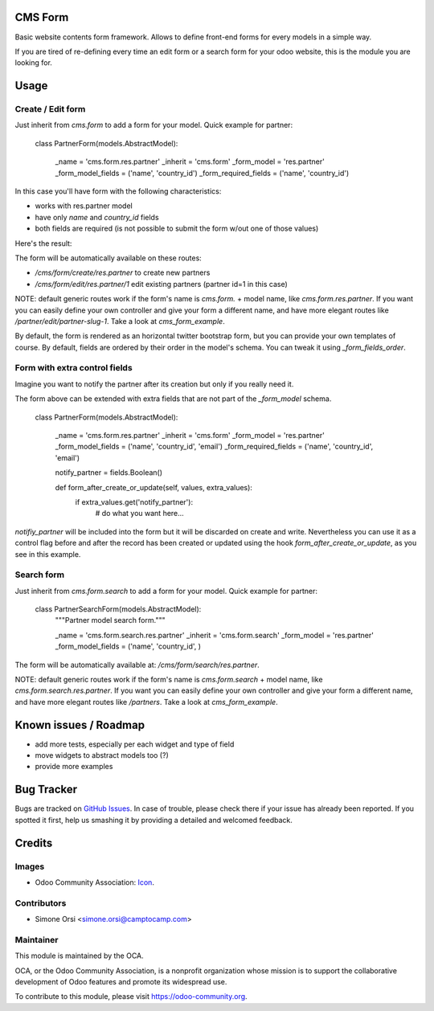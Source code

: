.. image:: https://img.shields.io/badge/licence-AGPL--3-blue.svg
   :target: http://www.gnu.org/licenses/agpl-3.0-standalone.html
   :alt: License: AGPL-3

CMS Form
========

Basic website contents form framework. Allows to define front-end forms for every models in a simple way.

If you are tired of re-defining every time an edit form or a search form for your odoo website,
this is the module you are looking for.

Usage
=====

Create / Edit form
------------------

Just inherit from `cms.form` to add a form for your model. Quick example for partner:


    class PartnerForm(models.AbstractModel):

        _name = 'cms.form.res.partner'
        _inherit = 'cms.form'
        _form_model = 'res.partner'
        _form_model_fields = ('name', 'country_id')
        _form_required_fields = ('name', 'country_id')


In this case you'll have form with the following characteristics:

* works with res.partner model
* have only `name` and `country_id` fields
* both fields are required (is not possible to submit the form w/out one of those values)

Here's the result:

|preview_create|
|preview_edit|

The form will be automatically available on these routes:

* `/cms/form/create/res.partner` to create new partners
* `/cms/form/edit/res.partner/1` edit existing partners (partner id=1 in this case)

NOTE: default generic routes work if the form's name is `cms.form.` + model name, like `cms.form.res.partner`.
If you want you can easily define your own controller and give your form a different name,
and have more elegant routes like `/partner/edit/partner-slug-1`.
Take a look at `cms_form_example`.

By default, the form is rendered as an horizontal twitter bootstrap form, but you can provide your own templates of course.
By default, fields are ordered by their order in the model's schema. You can tweak it using `_form_fields_order`.


Form with extra control fields
------------------------------

Imagine you want to notify the partner after its creation but only if you really need it.

The form above can be extended with extra fields that are not part of the `_form_model` schema.

    class PartnerForm(models.AbstractModel):

        _name = 'cms.form.res.partner'
        _inherit = 'cms.form'
        _form_model = 'res.partner'
        _form_model_fields = ('name', 'country_id', 'email')
        _form_required_fields = ('name', 'country_id', 'email')

        notify_partner = fields.Boolean()

        def form_after_create_or_update(self, values, extra_values):
            if extra_values.get('notify_partner'):
                # do what you want here...

`notifiy_partner` will be included into the form but it will be discarded on create and write.
Nevertheless you can use it as a control flag before and after the record has been created or updated
using the hook `form_after_create_or_update`, as you see in this example.


Search form
-----------

Just inherit from `cms.form.search` to add a form for your model. Quick example for partner:

    class PartnerSearchForm(models.AbstractModel):
        """Partner model search form."""

        _name = 'cms.form.search.res.partner'
        _inherit = 'cms.form.search'
        _form_model = 'res.partner'
        _form_model_fields = ('name', 'country_id', )


|preview_search|

The form will be automatically available at: `/cms/form/search/res.partner`.

NOTE: default generic routes work if the form's name is `cms.form.search` + model name, like `cms.form.search.res.partner`.
If you want you can easily define your own controller and give your form a different name,
and have more elegant routes like `/partners`.
Take a look at `cms_form_example`.


Known issues / Roadmap
======================

* add more tests, especially per each widget and type of field
* move widgets to abstract models too (?)
* provide more examples


Bug Tracker
===========

Bugs are tracked on `GitHub Issues
<https://github.com/OCA/website-cms/issues>`_. In case of trouble, please
check there if your issue has already been reported. If you spotted it first,
help us smashing it by providing a detailed and welcomed feedback.

Credits
=======

Images
------

* Odoo Community Association: `Icon <https://github.com/OCA/maintainer-tools/blob/master/template/module/static/description/icon.svg>`_.

Contributors
------------

* Simone Orsi <simone.orsi@camptocamp.com>

Maintainer
----------

.. image:: https://odoo-community.org/logo.png
   :alt: Odoo Community Association
   :target: https://odoo-community.org

This module is maintained by the OCA.

OCA, or the Odoo Community Association, is a nonprofit organization whose
mission is to support the collaborative development of Odoo features and
promote its widespread use.

To contribute to this module, please visit https://odoo-community.org.

.. |preview_create| image:: ./images/cms_form_example_create_partner.png
.. |preview_edit| image:: ./images/cms_form_example_edi_partner.png
.. |preview_search| image:: ./images/cms_form_example_search.png
